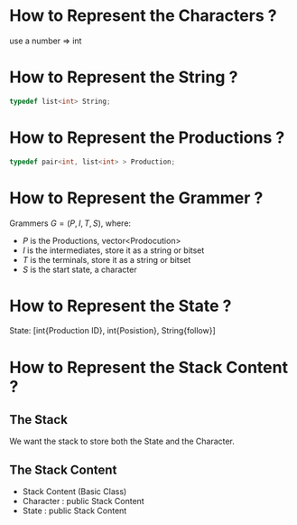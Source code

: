 * How to Represent the Characters ?
  use a number $\Rightarrow$ int
* How to Represent the String ?
  #+BEGIN_SRC cpp
  typedef list<int> String;
  #+END_SRC
* How to Represent the Productions ?
  #+BEGIN_SRC cpp
  typedef pair<int, list<int> > Production;
  #+END_SRC
* How to Represent the Grammer ?
  Grammers $G = (P, I, T, S)$, where:
  - $P$ is the Productions, vector<Prodocution>
  - $I$ is the intermediates, store it as a string or bitset
  - $T$ is the terminals, store it as a string or bitset
  - $S$ is the start state, a character
* How to Represent the State ?
  State: [int{Production ID}, int{Posistion}, String{follow}]
* How to Represent the Stack Content ?
** The Stack
   We want the stack to store both the State and the Character.
** The Stack Content
   - Stack Content (Basic Class)
   - Character : public Stack Content
   - State : public Stack Content
